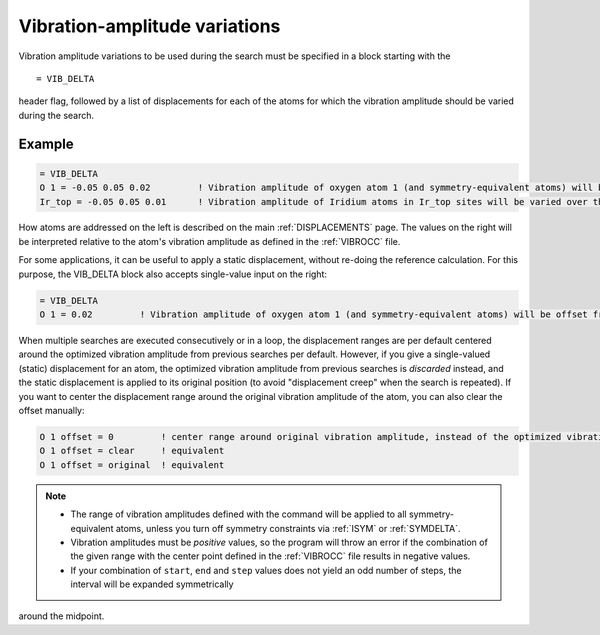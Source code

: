 .. _vibdelta:

==============================
Vibration-amplitude variations
==============================

Vibration amplitude variations to be used during the
search must be specified in a block starting with the

::

   = VIB_DELTA

header flag, followed by a list of displacements for each of the atoms
for which the vibration amplitude should be varied during the search.

Example
=======

..  code-block:: none

   = VIB_DELTA
   O 1 = -0.05 0.05 0.02         ! Vibration amplitude of oxygen atom 1 (and symmetry-equivalent atoms) will be varied over the range [-0.05, 0.05] with step 0.02
   Ir_top = -0.05 0.05 0.01      ! Vibration amplitude of Iridium atoms in Ir_top sites will be varied over the range [-0.05, 0.05] with step 0.01

How atoms are addressed on the left is described on the main
:ref:`DISPLACEMENTS`  page. The values on the right will be interpreted 
relative to the atom's vibration amplitude as defined in the :ref:`VIBROCC`
file.

For some applications, it can be useful to apply a static displacement,
without re-doing the reference calculation. For this purpose, the
VIB_DELTA block also accepts single-value input on the right:

..  code-block:: none

   = VIB_DELTA
   O 1 = 0.02         ! Vibration amplitude of oxygen atom 1 (and symmetry-equivalent atoms) will be offset from the value in VIBROCC by 0.02

When multiple searches are executed consecutively or in a loop, the
displacement ranges are per default centered around the optimized
vibration amplitude from previous searches per default. However,
if you give a single-valued (static) displacement for an atom, the
optimized vibration amplitude from previous searches is *discarded*
instead, and the static displacement is applied to its original position
(to avoid "displacement creep" when the search is repeated). If you want
to center the displacement range around the original vibration amplitude
of the atom, you can also clear the offset manually:

..  code-block:: none

   O 1 offset = 0         ! center range around original vibration amplitude, instead of the optimized vibration amplitude resulting from previous searches
   O 1 offset = clear     ! equivalent
   O 1 offset = original  ! equivalent


.. note::
   -  The range of vibration amplitudes defined with the command will be
      applied to all symmetry-equivalent atoms, unless you turn off symmetry
      constraints via :ref:`ISYM`  or :ref:`SYMDELTA`.
   -  Vibration amplitudes must be *positive* values, so the program will
      throw an error if the combination of the given range with the center
      point defined in the :ref:`VIBROCC` file results in negative values.
   -  If your combination of ``start``, ``end`` and ``step`` values does not
      yield an odd number of steps, the interval will be expanded symmetrically
      around the midpoint.
